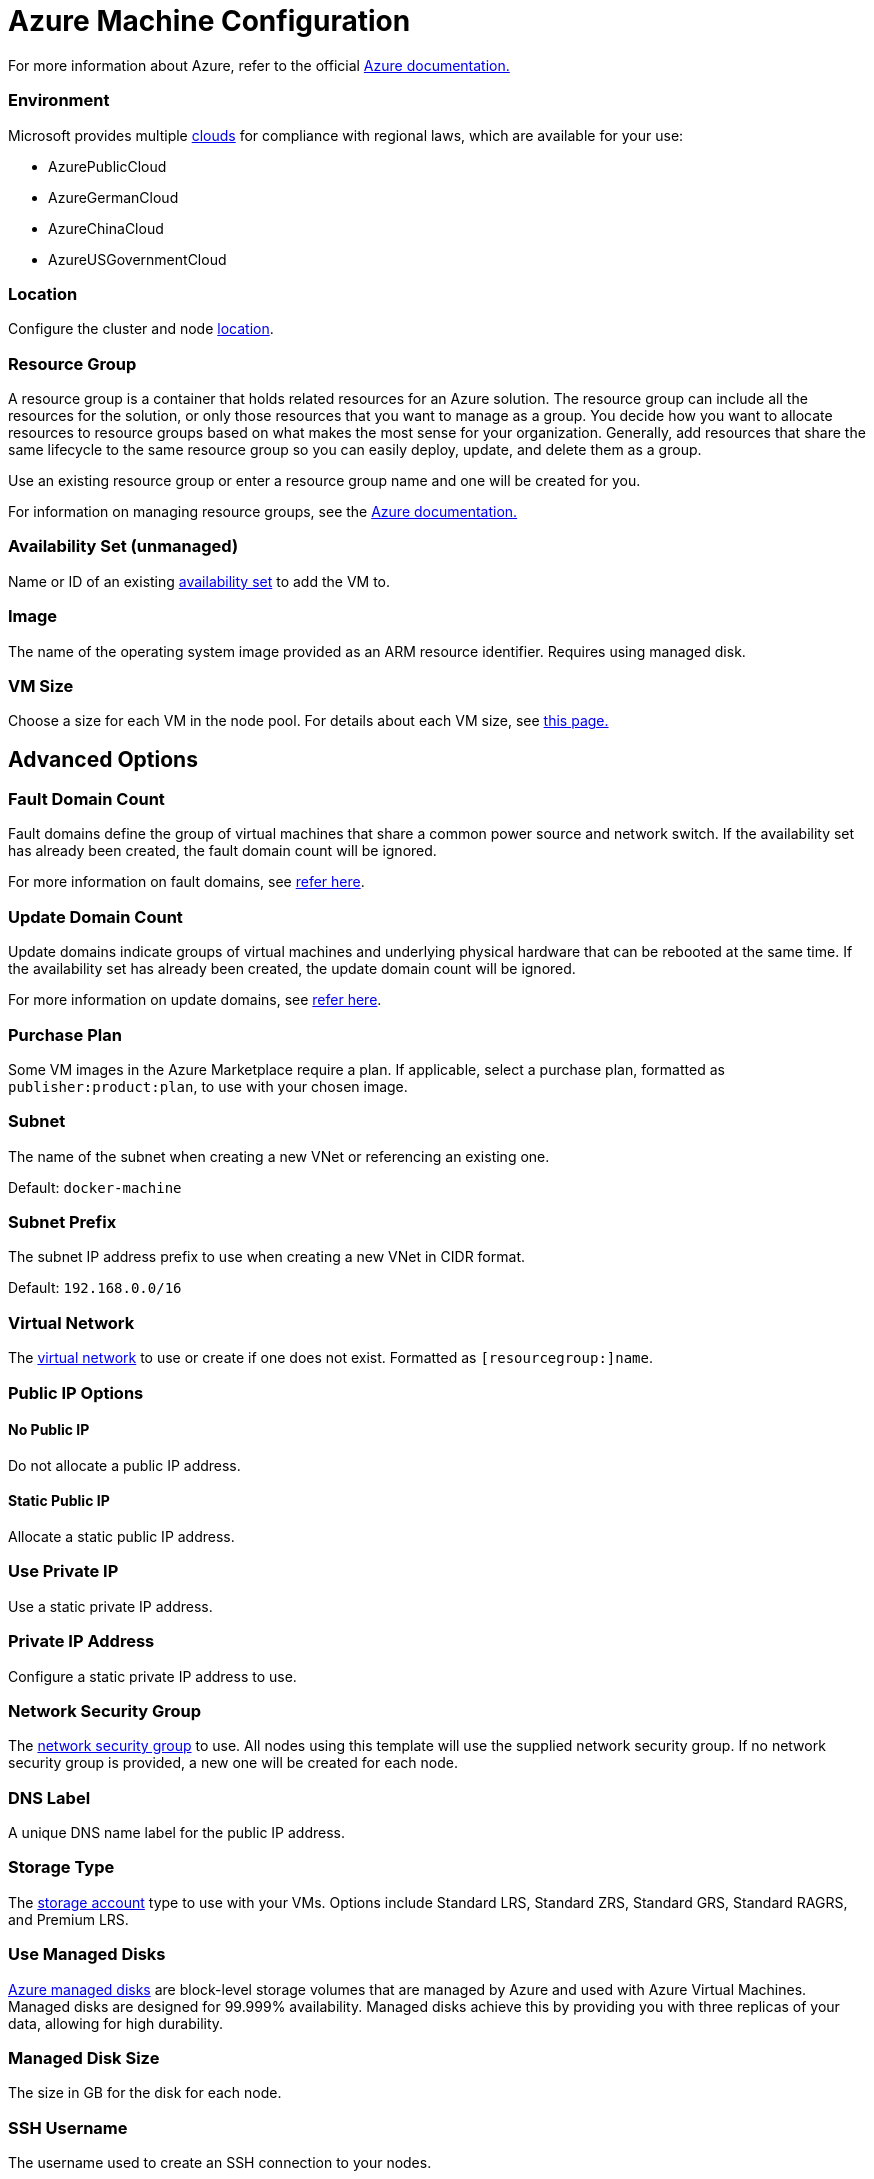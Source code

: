 = Azure Machine Configuration

+++<head>++++++<link rel="canonical" href="https://ranchermanager.docs.rancher.com/reference-guides/cluster-configuration/downstream-cluster-configuration/machine-configuration/azure">++++++</link>++++++</head>+++

For more information about Azure, refer to the official https://docs.microsoft.com/en-us/azure/?product=featured[Azure documentation.]

=== Environment

Microsoft provides multiple https://docs.microsoft.com/en-us/cli/azure/cloud?view=azure-cli-latest[clouds] for compliance with regional laws, which are available for your use:

* AzurePublicCloud
* AzureGermanCloud
* AzureChinaCloud
* AzureUSGovernmentCloud

=== Location

Configure the cluster and node https://docs.microsoft.com/en-us/azure/virtual-machines/regions[location].

=== Resource Group

A resource group is a container that holds related resources for an Azure solution. The resource group can include all the resources for the solution, or only those resources that you want to manage as a group. You decide how you want to allocate resources to resource groups based on what makes the most sense for your organization. Generally, add resources that share the same lifecycle to the same resource group so you can easily deploy, update, and delete them as a group.

Use an existing resource group or enter a resource group name and one will be created for you.

For information on managing resource groups, see the https://docs.microsoft.com/en-us/azure/azure-resource-manager/management/manage-resource-groups-portal[Azure documentation.]

=== Availability Set (unmanaged)

Name or ID of an existing https://docs.microsoft.com/en-us/azure/virtual-machines/availability-set-overview[availability set] to add the VM to.

=== Image

The name of the operating system image provided as an ARM resource identifier. Requires using managed disk.

=== VM Size

Choose a size for each VM in the node pool. For details about each VM size, see https://azure.microsoft.com/en-us/pricing/details/virtual-machines/linux/[this page.]

== Advanced Options

=== Fault Domain Count

Fault domains define the group of virtual machines that share a common power source and network switch. If the availability set has already been created, the fault domain count will be ignored.

For more information on fault domains, see https://docs.microsoft.com/en-us/azure/virtual-machines/availability-set-overview#how-do-availability-sets-work[refer here].

=== Update Domain Count

Update domains indicate groups of virtual machines and underlying physical hardware that can be rebooted at the same time. If the availability set has already been created, the update domain count will be ignored.

For more information on update domains, see https://docs.microsoft.com/en-us/azure/virtual-machines/availability-set-overview#how-do-availability-sets-work[refer here].

=== Purchase Plan

Some VM images in the Azure Marketplace require a plan. If applicable, select a purchase plan, formatted as `publisher:product:plan`, to use with your chosen image.

=== Subnet

The name of the subnet when creating a new VNet or referencing an existing one.

Default: `docker-machine`

=== Subnet Prefix

The subnet IP address prefix to use when creating a new VNet in CIDR format.

Default: `192.168.0.0/16`

=== Virtual Network

The https://docs.microsoft.com/en-us/azure/virtual-network/virtual-networks-overview[virtual network] to use or create if one does not exist. Formatted as `[resourcegroup:]name`.

=== Public IP Options

==== No Public IP

Do not allocate a public IP address.

==== Static Public IP

Allocate a static public IP address.

=== Use Private IP

Use a static private IP address.

=== Private IP Address

Configure a static private IP address to use.

=== Network Security Group

The https://docs.microsoft.com/en-us/azure/virtual-network/network-security-groups-overview[network security group] to use. All nodes using this template will use the supplied network security group. If no network security group is provided, a new one will be created for each node.

=== DNS Label

A unique DNS name label for the public IP address.

=== Storage Type

The https://docs.microsoft.com/en-us/azure/storage/common/storage-account-overview[storage account] type to use with your VMs. Options include Standard LRS, Standard ZRS, Standard GRS, Standard RAGRS, and Premium LRS.

=== Use Managed Disks

https://docs.microsoft.com/en-us/azure/virtual-machines/managed-disks-overview[Azure managed disks] are block-level storage volumes that are managed by Azure and used with Azure Virtual Machines. Managed disks are designed for 99.999% availability. Managed disks achieve this by providing you with three replicas of your data, allowing for high durability.

=== Managed Disk Size

The size in GB for the disk for each node.

=== SSH Username

The username used to create an SSH connection to your nodes.

=== Open Port

Opens inbound traffic on specified ports. When using an existing Network Security Group, Open Ports are ignored.

Default: `2379/tcp, 2380/tcp, 6443/tcp, 9796/tcp, 10250/tcp, 10251/tcp, 10252/tcp, 10256/tcp` and `8472/udp, 4789/udp`
